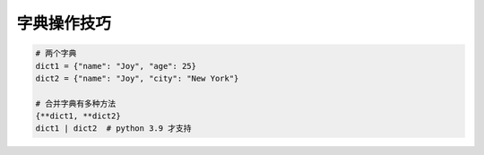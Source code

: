 字典操作技巧
============
.. code-block:: python

   # 两个字典
   dict1 = {"name": "Joy", "age": 25}
   dict2 = {"name": "Joy", "city": "New York"}

   # 合并字典有多种方法
   {**dict1, **dict2}
   dict1 | dict2  # python 3.9 才支持
